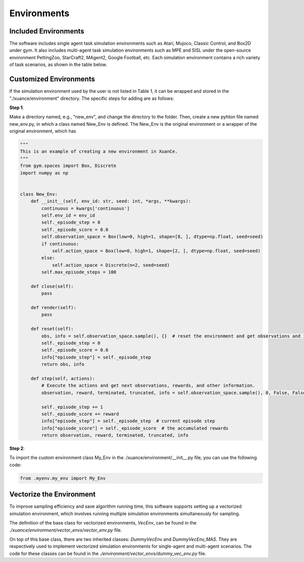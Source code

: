 Environments
======================

Included Environments
----------------------

The software includes single agent task simulation environments such as Atari, Mujoco, Classic Control, and Box2D under gym.
It also includes multi-agent task simulation environments such as MPE and SISL under the open-source environment PettingZoo, StarCraft2, MAgent2, Google Football, etc.
Each simulation environment contains a rich variety of task scenarios, as shown in the table below.

Customized Environments
-------------------------

If the simulation environment used by the user is not listed in Table 1, it can be wrapped and stored in the "./xuance/environment" directory.
The specific steps for adding are as follows:

**Step 1**:

Make a directory named, e.g., "new_env", and change the directory to the folder. 
Then, create a new pyhton file named new_env.py, in which a class named New_Env is defined. 
The New_Env is the original environment or a wrapper of the original environment, which has 

.. code-block:: python

    """
    This is an example of creating a new environment in XuanCe.
    """
    from gym.spaces import Box, Discrete
    import numpy as np


    class New_Env:
        def __init__(self, env_id: str, seed: int, *args, **kwargs):
            continuous = kwargs['continuous']
            self.env_id = env_id
            self._episode_step = 0
            self._episode_score = 0.0
            self.observation_space = Box(low=0, high=1, shape=[8, ], dtype=np.float, seed=seed)
            if continuous:
                self.action_space = Box(low=0, high=1, shape=[2, ], dtype=np.float, seed=seed)
            else:
                self.action_space = Discrete(n=2, seed=seed)
            self.max_episode_steps = 100

        def close(self):
            pass

        def render(self):
            pass

        def reset(self):
            obs, info = self.observation_space.sample(), {}  # reset the environment and get observations and info here.
            self._episode_step = 0
            self._episode_score = 0.0
            info["episode_step"] = self._episode_step
            return obs, info

        def step(self, actions):
            # Execute the actions and get next observations, rewards, and other information.
            observation, reward, terminated, truncated, info = self.observation_space.sample(), 0, False, False, {}

            self._episode_step += 1
            self._episode_score += reward
            info["episode_step"] = self._episode_step  # current episode step
            info["episode_score"] = self._episode_score  # the accumulated rewards
            return observation, reward, terminated, truncated, info


**Step 2**:

To import the custom environment class My_Env in the ./xuance/environment/__init__.py file, you can use the following code:

.. code-block:: python

    from .myenv.my_env import My_Env


Vectorize the Environment
----------------------------------------

To improve sampling efficiency and save algorithm running time, this software supports setting up a vectorized simulation environment, which involves running multiple simulation environments simultaneously for sampling.

The definition of the base class for vectorized environments, `VecEnv`, can be found in the `./xuance/environment/vector_envs/vector_env.py` file.

On top of this base class, there are two inherited classes: `DummyVecEnv` and `DummyVecEnv_MAS`. They are respectively used to implement vectorized simulation environments for single-agent and multi-agent scenarios. The code for these classes can be found in the `./environment/vector_envs/dummy_vec_env.py` file.